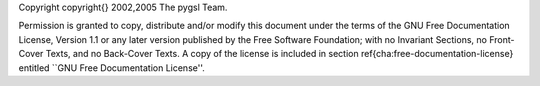 Copyright \copyright{} 2002,2005 The pygsl Team.

Permission is granted to copy, distribute and/or modify this document under the
terms of the GNU Free Documentation License, Version 1.1 or any later version
published by the Free Software Foundation; with no Invariant Sections, no
Front-Cover Texts, and no Back-Cover Texts.  A copy of the license is included
in section \ref{cha:free-documentation-license} entitled ``GNU Free
Documentation License''.
